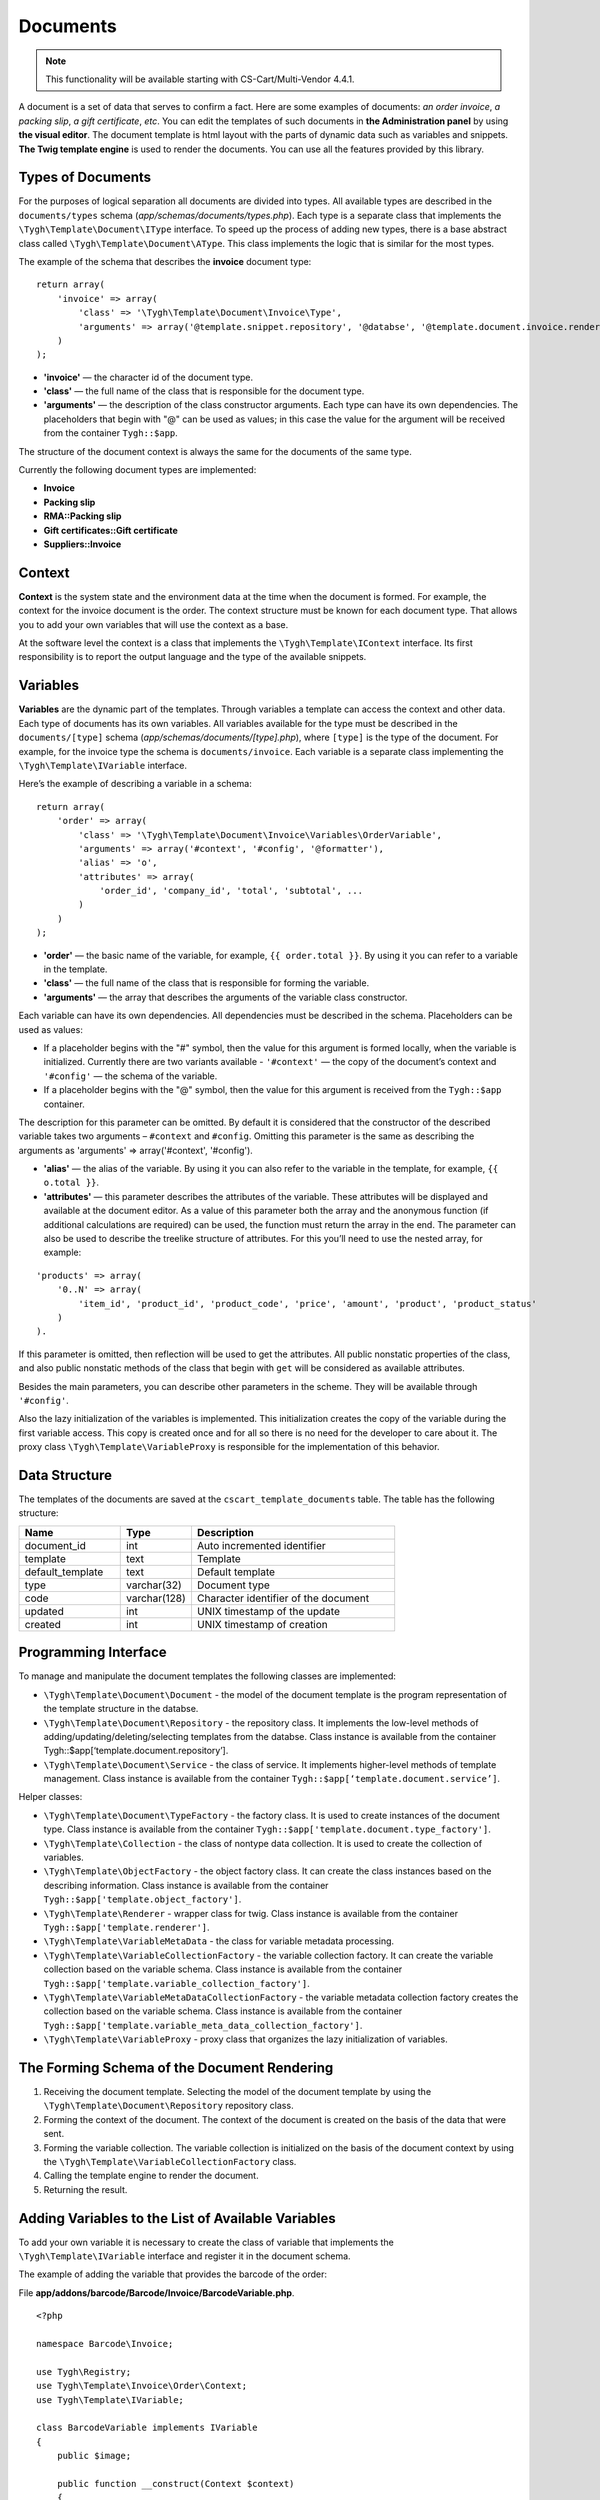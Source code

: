 *********
Documents
*********

.. note::

    This functionality will be available starting with CS-Cart/Multi-Vendor 4.4.1.

A document is a set of data that serves to confirm a fact. Here are some examples of documents: *an order invoice*, *a packing slip*, *a gift certificate*, *etc*. You can edit the templates of such documents in **the Administration panel** by using **the visual editor**. The document template is html layout with the parts of dynamic data such as variables and snippets. **The Twig template engine** is used to render the documents. You can use all the features provided by this library.

==================
Types of Documents
==================

For the purposes of logical separation all documents are divided into types. All available types are described in the ``documents/types`` schema (*app/schemas/documents/types.php*). Each type is a separate class that implements the ``\Tygh\Template\Document\IType`` interface. 
To speed up the process of adding new types, there is a base abstract class called ``\Tygh\Template\Document\AType``. This class implements the logic that is similar for the most types.

The example of the schema that describes the **invoice** document type:

::

  return array(
      'invoice' => array(
          'class' => '\Tygh\Template\Document\Invoice\Type',
          'arguments' => array('@template.snippet.repository', '@databse', '@template.document.invoice.renderer', '@template.variable_meta_data_collection_factory')
      )
  );

* **'invoice'** — the character id of the document type.

* **'сlass'** — the full name of the class that is responsible for the document type.

* **'arguments'** — the description of the class constructor arguments. Each type can have its own dependencies. The placeholders that begin with "@" can be used as values; in this case the value for the argument will be received from the container ``Tygh::$app``.

The structure of the document context is always the same for the documents of the same type.

Currently the following document types are implemented:

* **Invoice**
* **Packing slip**
* **RMA::Packing slip** 
* **Gift certificates::Gift certificate**
* **Suppliers::Invoice**

=======
Context
=======

**Context** is the system state and the environment data at the time when the document is formed. For example, the context for the invoice document is the order. The context structure must be known for each document type. That allows you to add your own variables that will use the context as a base. 
 
At the software level the context is a class that implements the ``\Tygh\Template\IContext`` interface. Its first responsibility is to report the output language and the type of the available snippets.

=========
Variables
=========

**Variables** are the dynamic part of the templates. Through variables a template can access the context and other data. Each type of documents has its own variables. All variables available for the type must be described in the ``documents/[type]`` schema (*app/schemas/documents/[type].php*), where ``[type]`` is the type of the document. For example, for the invoice type the schema is ``documents/invoice``. Each variable is a separate class implementing the ``\Tygh\Template\IVariable`` interface.

Here’s the example of describing a variable in a schema:

::

  return array(
      'order' => array(
          'class' => '\Tygh\Template\Document\Invoice\Variables\OrderVariable',
   	  'arguments' => array('#context', '#config', '@formatter'),
   	  'alias' => 'o',
          'attributes' => array(
       	      'order_id', 'company_id', 'total', 'subtotal', ...
          )
      )
  );

* **'order'** — the basic name of the variable, for example, ``{{ order.total }}``. By using it you can refer to a variable in the template.

* **'class'** — the full name of the class that is responsible for forming the variable.

* **'arguments'** — the array that describes the arguments of the variable class constructor. 

Each variable can have its own dependencies. All dependencies must be described in the schema. Placeholders can be used as values:

* If a placeholder begins with the "#" symbol, then the value for this argument is formed locally, when the variable is initialized. Currently there are two variants available - ``'#context'`` — the copy of the document’s context and ``'#config'`` — the schema of the variable.

* If a placeholder begins with the "@" symbol, then the value for this argument is received from the ``Tygh::$app`` container.

The description for this parameter can be omitted. By default it is considered that the constructor of the described variable takes two arguments – ``#context`` and ``#config``. Omitting this parameter is the same as describing the arguments as 'arguments' => array('#context', '#config').

* **'alias'** — the alias of the variable. By using it you can also refer to the variable in the template, for example, ``{{ o.total }}``.

* **'attributes'** — this parameter describes the attributes of the variable. These attributes will be displayed and available at the document editor. As a value of this parameter both the array and the anonymous function (if additional calculations are required) can be used, the function must return the array in the end. The parameter can also be used to describe the treelike structure of attributes. For this you’ll need to use the nested array, for example:

::

  'products' => array(
      '0..N' => array(
          'item_id', 'product_id', 'product_code', 'price', 'amount', 'product', 'product_status'
      )
  ).

If this parameter is omitted, then reflection will be used to get the attributes. All public nonstatic properties of the class, and also public nonstatic methods of the class that begin with ``get`` will be considered as available attributes.

Besides the main parameters, you can describe other parameters in the scheme. They will be available through ``'#config'``.

Also the lazy initialization of the variables is implemented. This initialization creates the copy of the variable during the first variable access. This copy is created once and for all so there is no need for the developer to care about it. The proxy class ``\Tygh\Template\VariableProxy`` is responsible for the implementation of this behavior.

==============
Data Structure
==============

The templates of the documents are saved at the ``cscart_template_documents`` table. The table has the following structure:

.. list-table::
    :header-rows: 1
    :widths: 10 7 20
    
    *   - Name
        - Type
	- Description
    *   - document_id  
        - int 
	- Auto incremented identifier
    *   - template   
        - text
	- Template
    *   - default_template
        - text 
	- Default template
    *   - type
        - varchar(32)
	- Document type
    *   - code
        - varchar(128)
	- Character identifier of the document
    *   - updated  
        - int  
	- UNIX timestamp of the update
    *   - created 
        - int 
	- UNIX timestamp of creation

=====================
Programming Interface
=====================

To manage and manipulate the document templates the following classes are implemented:

* ``\Tygh\Template\Document\Document`` - the model of the document template is the program representation of the template structure in the databse.

* ``\Tygh\Template\Document\Repository`` - the repository class. It implements the low-level methods of adding/updating/deleting/selecting templates from the databse. Class instance is available from the container Tygh::$app[‘template.document.repository’].

* ``\Tygh\Template\Document\Service`` - the class of service. It implements higher-level methods of template management. Class instance is available from the container ``Tygh::$app[‘template.document.service’]``.

Helper classes:

* ``\Tygh\Template\Document\TypeFactory`` - the factory class. It is used to create instances of the document type. Class instance is available from the container ``Tygh::$app['template.document.type_factory']``.

* ``\Tygh\Template\Collection`` - the class of nontype data collection. It is used to create the collection of variables.

* ``\Tygh\Template\ObjectFactory`` - the object factory class. It can create the class instances based on the describing information. Class instance is available from the container ``Tygh::$app['template.object_factory']``.

* ``\Tygh\Template\Renderer`` - wrapper class for twig. Class instance is available from the container ``Tygh::$app['template.renderer']``.

* ``\Tygh\Template\VariableMetaData`` - the class for variable metadata processing.

* ``\Tygh\Template\VariableCollectionFactory`` - the variable collection factory. It can create the variable collection based on the variable schema. Class instance is available from the container ``Tygh::$app['template.variable_collection_factory']``.

* ``\Tygh\Template\VariableMetaDataCollectionFactory`` - the variable metadata collection factory creates the collection based on the variable schema. Class instance is available from the container ``Tygh::$app['template.variable_meta_data_collection_factory']``.

* ``\Tygh\Template\VariableProxy`` - proxy class that organizes the lazy initialization of variables.

============================================
The Forming Schema of the Document Rendering
============================================

.. image:: img/invoice_editor_2.png
    :align: center
    :alt: New banner

1. Receiving the document template. Selecting the model of the document template by using the ``\Tygh\Template\Document\Repository`` repository class.

2. Forming the context of the document. The context of the document is created on the basis of the data that were sent.

3. Forming the variable collection. The variable collection is initialized on the basis of the document context by using the ``\Tygh\Template\VariableCollectionFactory`` class.

4. Calling the template engine to render the document.

5. Returning the result.

===================================================
Adding Variables to the List of Available Variables
=================================================== 

To add your own variable it is necessary to create the class of variable that implements the ``\Tygh\Template\IVariable`` interface and register it in the document schema.

The example of adding the variable that provides the barcode of the order:

File **app/addons/barcode/Barcode/Invoice/BarcodeVariable.php**.

::

  <?php

  namespace Barcode\Invoice;

  use Tygh\Registry;
  use Tygh\Template\Invoice\Order\Context;
  use Tygh\Template\IVariable;

  class BarcodeVariable implements IVariable
  {
      public $image;

      public function __construct(Context $context)
      {
          $order = $context->getOrder();

          $width = Registry::get('addons.barcode.width');
          $height = Registry::get('addons.barcode.height');
          $url = fn_url(sprintf(
              'image.barcode?id=%s&type=%s&width=%s&height=%s&xres=%s&font=%s&no_session=Y',
       	      $order->getId(),
              Registry::get('addons.barcode.type'),
       	      $width,
       	      $height,
       	      Registry::get('addons.barcode.resolution'),
       	      Registry::get('addons.barcode.text_font')
          ));

          $this->image = <<<EOF
  <div style="text-align:center">
      <img src="{$url}" alt="BarCode" width="{$width}" height="{$height}">
  </div>
  EOF;
      }
  }

Extending the variable schema for the documents of invoice type: 

Adding file **/app/addons/barcode/schemas/documents/invoice.post.php**.

::

  <?php
  $schema['barcode'] = array(
      'class' => '\Barcode\Invoice\BarcodeVariable'
  );

  return $schema;

After all these manipulations a new available variable named barcode with image attribute appears in the editor of the documents of the invoice type.

=================================================
Adding Snippets to the List of Available Snippets
=================================================

To add a snippet to the list of available snippets it is necessary to add the snippet to the databse for the specified type of the document. You can find more information on snippet adding in :doc: `Snippets <snippets>` section.

===================
Extending Documents
===================

PHP hooks:

* ``template_document_get_name - fn_set_hook('template_document_get_name', $this, $result)`` - it’s called after the document name was generated. By using the hook you can change the name of the document.

* ``template_document_remove_post - fn_set_hook('template_document_remove_post', $this, $document)``- it’s called after the document was deleted.

Template hooks:

* ``{hook name="documents:tabs_extra"}{/hook} (design/backend/templates/views/documents/update.tpl)`` - it allows to add extra tabs to the document editing page.

* ``{hook name="documents:update_buttons_extra"}{/hook} (design/backend/templates/views/documents/update.tpl)`` - it allows to add extra buttons to the toolbar.

* ``{hook name="documents:update_adv_buttons_extra"}{/hook} (design/backend/templates/views/documents/update.tpl)`` - it allows to add extra buttons to the toolbar depending on the current tab. 

===========
Constraints
===========

* **Hooks** 

One of the most notable constraints are the lack of hooks in the document template itself. It is implied that the document template can not be changed automatically (by software). This action is completely in the hands of the store administrator. **This way add-ons can only extend the lists of available snippets and variables**.

* **Complex logic of templates** 

The visual template editor doesn’t fully support the use of branching, cycles, etc. in templates, so if you want to format the template by using the logic it is obligatory to use snippets where the visual editor is not presented.

